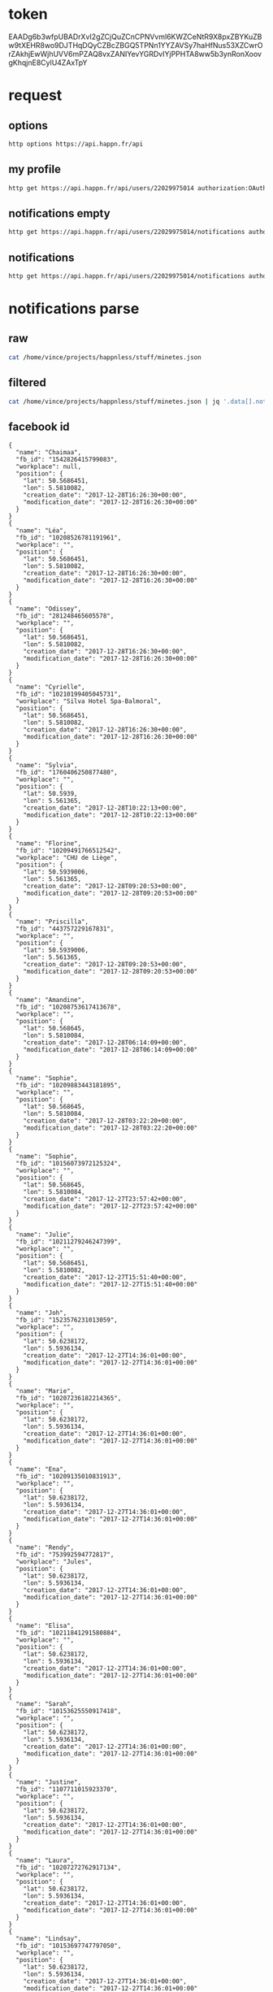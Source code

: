 * token
 EAADg6b3wfpUBADrXvI2gZCjQuZCnCPNVvml6KWZCeNtR9X8pxZBYKuZBw9tXEHR8wo9DJTHqDQyCZBcZBGQ5TPNn1YYZAVSy7haHfNus53XZCwrOrZAkhjEwWjhUVV6mPZAQ8vxZANIYevYGRDvIYjPPHTA8ww5b3ynRonXoovgKhqjnE8CylU4ZAxTpY

* request
** options
#+BEGIN_SRC sh :results pp
http options https://api.happn.fr/api
#+END_SRC
#+RESULTS:
: {"success":true,"status":200,"error":null,"data":{"sso":{"facebook":{"enable":true},"vk":{"enable":false}},"report_types":[{"id":"10404","name":"Bad behavior","description":"Bad behavior","level":1},{"id":"10403","name":"Fake profile","description":"Fake profile","level":1},{"id":"10408","name":"Commercial profile","description":"Commercial profile","level":3},{"id":"10406","name":"Inapropriate picture","description":"Inappropriate picture","level":4},{"id":"10405","name":"Scam","description":"Scam","level":4},{"id":"10407","name":"Underage","description":"Underage","level":5}],"achievement_types":[{"id":"533","status":1,"name":"FACEBOOK_CONNECT","creation_date":"2013-11-12","credits":0,"max_times":1},{"id":"534","status":1,"name":"FACEBOOK_LIKE","creation_date":"2013-11-12","credits":0,"max_times":1},{"id":"535","status":1,"name":"UPDATE_PICTURE","creation_date":"2013-11-12","credits":0,"max_times":5},{"id":"536","status":1,"name":"RATE_APP","creation_date":"2013-11-12","credits":0,"max_times":1},{"id":"537","status":1,"name":"INVITE","creation_date":"2013-11-12","credits":5,"max_times":1000},{"id":"538","status":1,"name":"NEW_ACCOUNT","creation_date":"2013-11-12","credits":10,"max_times":1},{"id":"791","status":1,"name":"SOCIAL_LIKE","creation_date":"2016-03-31","credits":0,"max_times":1},{"id":"792","status":1,"name":"START_TUTORIAL","creation_date":"2016-08-02","credits":0,"max_times":1},{"id":"793","status":1,"name":"TUTORIAL_LIKE_PROFILE","creation_date":"2016-08-02","credits":0,"max_times":2},{"id":"794","status":1,"name":"TUTORIAL_STEP_2","creation_date":"2016-08-02","credits":0,"max_times":1},{"id":"795","status":1,"name":"TUTORIAL_CHARM_PROFILE","creation_date":"2016-08-02","credits":1,"max_times":1},{"id":"796","status":1,"name":"END_TUTORIAL","creation_date":"2016-08-02","credits":0,"max_times":1},{"id":"797","status":1,"name":"NESCAFE_START","creation_date":"2016-08-29","credits":0,"max_times":1},{"id":"798","status":1,"name":"NESCAFE_END","creation_date":"2016-08-29","credits":0,"max_times":1},{"id":"799","status":1,"name":"COCA_COLA","creation_date":"2017-04-19","credits":0,"max_times":1}],"availability_types":[{"type":"DINNER","picto":{"id":"picto_DINNER","url":"https:\/\/static.happn.com\/availability-types\/icon-food-90.png","width":90,"height":90},"label":"Grab a bite","color":"#ff6e70","emoji":"\ud83c\udf54","duration":21600},{"type":"RUN","picto":{"id":"picto_RUN","url":"https:\/\/static.happn.com\/availability-types\/icon-sport-90.png","width":90,"height":90},"label":"RUN_label","color":"#fcd04c","emoji":"","duration":21600},{"type":"DRINK","picto":{"id":"picto_DRINK","url":"https:\/\/static.happn.com\/availability-types\/icon-drink-90.png","width":90,"height":90},"label":"DRINK_label","color":"#9591ed","emoji":"","duration":21600},{"type":"CINEMA","picto":{"id":"picto_CINEMA","url":"https:\/\/static.happn.com\/availability-types\/icon-movie-90.png","width":90,"height":90},"label":"CINEMA_label","color":"#4ebedb","emoji":"","duration":21600},{"type":"PARTY","picto":{"id":"picto_PARTY","url":"https:\/\/static.happn.com\/availability-types\/icon-party-90.png","width":90,"height":90},"label":"PARTY_label","color":"#06d6a0","emoji":"","duration":21600},{"type":"WALK","picto":{"id":"picto_WALK","url":"https:\/\/static.happn.com\/availability-types\/icon-walk-90.png","width":90,"height":90},"label":"WALK_label","color":"#ffa665","emoji":"\ud83d\udc2a\ud83d\udc2a","duration":21600}],"ads_inventory":null,"shop_template":1,"last_tos_version":"9cc435b0-8e28-11e7-9e90-bd58f0bd14d7","shop":[],"say_hi":{"send_message_enable":false},"crush_time":null,"charms_sent":{"enable":true},"timeline":{"rule_version":2,"version":2}},"error_code":0}

** my profile
#+BEGIN_SRC sh :results scalar
http get https://api.happn.fr/api/users/22029975014 authorization:OAuth=\"eyJhbGciOiJIUzI1NiIsImNhbGciOiJHWklQIn0.H4sIAAAAAAAAACXLQQuCMBjG8e_ynh1sr5tz3kIMQgQhPESEzE1hobhSo4i-e4suz-HH83_DYmbfQ3aGae7c2Lfae7hEcF0dZIBKoKJoCUprCFeGkbSzOszAO50Iy1FBBMvW_c5IUSkpKOPB9GaD7ZuCOHssajLI3S1_bZWp71gS5vJD057GR0kq4qbYhKJ_esiYYFykMUMagdPrH7hKJNLPF1fPTf-tAAAA.TuMSWvu826Z9d94h2Ej_bVHWwb2YFbdWZPlEfAKi_IM\"
#+END_SRC

#+RESULTS:
: {"success":true,"status":200,"error":null,"data":{"id":"22029975014","fb_id":"10215682107552713","twitter_id":null,"role":"CLIENT","type":"client","clickable_message_link":false,"name":"Vincent","first_name":"Vincent","nickname":null,"display_name":"Vincent","gender":"male","workplace":"TheFaktory","distance":null},"error_code":0}

** notifications empty
#+BEGIN_SRC sh :results scalar
http get https://api.happn.fr/api/users/22029975014/notifications authorization:OAuth=\"eyJhbGciOiJIUzI1NiIsImNhbGciOiJHWklQIn0.H4sIAAAAAAAAACXLQQuCMBjG8e_ynh1sr5tz3kIMQgQhPESEzE1hobhSo4i-e4suz-HH83_DYmbfQ3aGae7c2Lfae7hEcF0dZIBKoKJoCUprCFeGkbSzOszAO50Iy1FBBMvW_c5IUSkpKOPB9GaD7ZuCOHssajLI3S1_bZWp71gS5vJD057GR0kq4qbYhKJ_esiYYFykMUMagdPrH7hKJNLPF1fPTf-tAAAA.TuMSWvu826Z9d94h2Ej_bVHWwb2YFbdWZPlEfAKi_IM\"
#+END_SRC

#+RESULTS:
: {"success":true,"status":200,"error":null,"data":[{"id":"22029975022","creation_date":"2017-12-26T22:03:37+00:00","notifier":{"id":"2"},"notification_type":"WIN_RATING_APP"},{"id":"22029975020","creation_date":"2017-12-26T22:03:37+00:00","notifier":{"id":"2"},"notification_type":"WIN_INVITE"},{"id":"22029975021","creation_date":"2017-12-26T22:03:37+00:00","notifier":{"id":"2"},"notification_type":"WIN_LIKE_PAGE"},{"id":"22029975018","creation_date":"2017-12-26T22:03:37+00:00","notifier":{"id":"2"},"notification_type":"REWARD_NEW_ACCOUNT"}],"error_code":0}

** notifications
#+BEGIN_SRC sh :results scalar
http get https://api.happn.fr/api/users/22029975014/notifications authorization:OAuth=\"eyJhbGciOiJIUzI1NiIsImNhbGciOiJHWklQIn0.H4sIAAAAAAAAACXLQQuCMBjG8e_ynh1sr5tz3kIMQgQhPESEzE1hobhSo4i-e4suz-HH83_DYmbfQ3aGae7c2Lfae7hEcF0dZIBKoKJoCUprCFeGkbSzOszAO50Iy1FBBMvW_c5IUSkpKOPB9GaD7ZuCOHssajLI3S1_bZWp71gS5vJD057GR0kq4qbYhKJ_esiYYFykMUMagdPrH7hKJNLPF1fPTf-tAAAA.TuMSWvu826Z9d94h2Ej_bVHWwb2YFbdWZPlEfAKi_IM\" types==468 
#+END_SRC

* notifications parse
** raw
#+BEGIN_SRC sh :results scalar
cat /home/vince/projects/happnless/stuff/minetes.json
#+END_SRC
#+RESULTS:
#+begin_example
{
    "success": true,
    "status": 200,
    "error": null,
    "data": [
        {
            "id": "22029975014_21925160549",
            "creation_date": "2017-12-28T16:26:30+00:00",
            "is_pushed": true,
            "is_notified": false,
            "notifier": {
                "id": "21925160549",
                "fb_id": "1542826415799083",
                "twitter_id": null,
                "role": "CLIENT",
                "type": "client",
                "clickable_message_link": false,
                "last_meet_position": {
                    "lat": 50.5686451,
                    "lon": 5.5810082,
                    "creation_date": "2017-12-28T16:26:30+00:00",
                    "modification_date": "2017-12-28T16:26:30+00:00"
                },
                "name": null,
                "first_name": "Chaimaa",
                "nickname": null,
                "display_name": "Chaimaa",
                "gender": "female",
                "workplace": null,
                "distance": null
            },
            "notified": {
                "id": "22029975014",
                "fb_id": "10215682107552713",
                "twitter_id": null,
                "role": "CLIENT",
                "type": "client",
                "clickable_message_link": false,
                "name": "Vincent",
                "first_name": "Vincent",
                "nickname": null,
                "display_name": "Vincent",
                "gender": "male",
                "workplace": "TheFaktory",
                "distance": null
            },
            "actions": [],
            "notification_type": "NEAR_YOU",
            "lat": "50.5686451",
            "lon": "5.5810082"
        },
        {
            "id": "22029975014_21553708506",
            "creation_date": "2017-12-28T16:26:30+00:00",
            "is_pushed": true,
            "is_notified": false,
            "notifier": {
                "id": "21553708506",
                "fb_id": "10208526781191961",
                "twitter_id": null,
                "role": "CLIENT",
                "type": "client",
                "clickable_message_link": false,
                "last_meet_position": {
                    "lat": 50.5686451,
                    "lon": 5.5810082,
                    "creation_date": "2017-12-28T16:26:30+00:00",
                    "modification_date": "2017-12-28T16:26:30+00:00"
                },
                "name": null,
                "first_name": "Léa",
                "nickname": null,
                "display_name": "Léa",
                "gender": "female",
                "workplace": "",
                "distance": null
            },
            "notified": {
                "id": "22029975014",
                "fb_id": "10215682107552713",
                "twitter_id": null,
                "role": "CLIENT",
                "type": "client",
                "clickable_message_link": false,
                "name": "Vincent",
                "first_name": "Vincent",
                "nickname": null,
                "display_name": "Vincent",
                "gender": "male",
                "workplace": "TheFaktory",
                "distance": null
            },
            "actions": [],
            "notification_type": "NEAR_YOU",
            "lat": "50.5686451",
            "lon": "5.5810082"
        },
        {
            "id": "22029975014_21234073809",
            "creation_date": "2017-12-28T16:26:30+00:00",
            "is_pushed": true,
            "is_notified": false,
            "notifier": {
                "id": "21234073809",
                "fb_id": "281248465605578",
                "twitter_id": null,
                "role": "CLIENT",
                "type": "client",
                "clickable_message_link": false,
                "last_meet_position": {
                    "lat": 50.5686451,
                    "lon": 5.5810082,
                    "creation_date": "2017-12-28T16:26:30+00:00",
                    "modification_date": "2017-12-28T16:26:30+00:00"
                },
                "name": null,
                "first_name": "Odissey",
                "nickname": null,
                "display_name": "Odissey",
                "gender": "female",
                "workplace": "",
                "distance": null
            },
            "notified": {
                "id": "22029975014",
                "fb_id": "10215682107552713",
                "twitter_id": null,
                "role": "CLIENT",
                "type": "client",
                "clickable_message_link": false,
                "name": "Vincent",
                "first_name": "Vincent",
                "nickname": null,
                "display_name": "Vincent",
                "gender": "male",
                "workplace": "TheFaktory",
                "distance": null
            },
            "actions": [],
            "notification_type": "NEAR_YOU",
            "lat": "50.5686451",
            "lon": "5.5810082"
        },
        {
            "id": "22029975014_19625280757",
            "creation_date": "2017-12-28T16:26:30+00:00",
            "is_pushed": true,
            "is_notified": false,
            "notifier": {
                "id": "19625280757",
                "fb_id": "10210199405045731",
                "twitter_id": null,
                "role": "CLIENT",
                "type": "client",
                "clickable_message_link": false,
                "last_meet_position": {
                    "lat": 50.5686451,
                    "lon": 5.5810082,
                    "creation_date": "2017-12-28T16:26:30+00:00",
                    "modification_date": "2017-12-28T16:26:30+00:00"
                },
                "name": null,
                "first_name": "Cyrielle",
                "nickname": null,
                "display_name": "Cyrielle",
                "gender": "female",
                "workplace": "Silva Hotel Spa-Balmoral",
                "distance": null
            },
            "notified": {
                "id": "22029975014",
                "fb_id": "10215682107552713",
                "twitter_id": null,
                "role": "CLIENT",
                "type": "client",
                "clickable_message_link": false,
                "name": "Vincent",
                "first_name": "Vincent",
                "nickname": null,
                "display_name": "Vincent",
                "gender": "male",
                "workplace": "TheFaktory",
                "distance": null
            },
            "actions": [],
            "notification_type": "NEAR_YOU",
            "lat": "50.5686451",
            "lon": "5.5810082"
        },
        {
            "id": "22029975014_19430932542",
            "creation_date": "2017-12-28T10:22:13+00:00",
            "is_pushed": true,
            "is_notified": false,
            "notifier": {
                "id": "19430932542",
                "fb_id": "1760406250877480",
                "twitter_id": null,
                "role": "CLIENT",
                "type": "client",
                "clickable_message_link": false,
                "last_meet_position": {
                    "lat": 50.5939,
                    "lon": 5.561365,
                    "creation_date": "2017-12-28T10:22:13+00:00",
                    "modification_date": "2017-12-28T10:22:13+00:00"
                },
                "name": null,
                "first_name": "Sylvia",
                "nickname": null,
                "display_name": "Sylvia",
                "gender": "female",
                "workplace": "",
                "distance": null
            },
            "notified": {
                "id": "22029975014",
                "fb_id": "10215682107552713",
                "twitter_id": null,
                "role": "CLIENT",
                "type": "client",
                "clickable_message_link": false,
                "name": "Vincent",
                "first_name": "Vincent",
                "nickname": null,
                "display_name": "Vincent",
                "gender": "male",
                "workplace": "TheFaktory",
                "distance": null
            },
            "actions": [],
            "notification_type": "NEAR_YOU",
            "lat": "50.5939",
            "lon": "5.561365"
        },
        {
            "id": "22029975014_21825431650",
            "creation_date": "2017-12-28T09:20:53+00:00",
            "is_pushed": true,
            "is_notified": false,
            "notifier": {
                "id": "21825431650",
                "fb_id": "10209491766512542",
                "twitter_id": null,
                "role": "CLIENT",
                "type": "client",
                "clickable_message_link": false,
                "last_meet_position": {
                    "lat": 50.5939006,
                    "lon": 5.561365,
                    "creation_date": "2017-12-28T09:20:53+00:00",
                    "modification_date": "2017-12-28T09:20:53+00:00"
                },
                "name": null,
                "first_name": "Florine",
                "nickname": null,
                "display_name": "Florine",
                "gender": "female",
                "workplace": "CHU de Liège",
                "distance": null
            },
            "notified": {
                "id": "22029975014",
                "fb_id": "10215682107552713",
                "twitter_id": null,
                "role": "CLIENT",
                "type": "client",
                "clickable_message_link": false,
                "name": "Vincent",
                "first_name": "Vincent",
                "nickname": null,
                "display_name": "Vincent",
                "gender": "male",
                "workplace": "TheFaktory",
                "distance": null
            },
            "actions": [],
            "notification_type": "NEAR_YOU",
            "lat": "50.5939006",
            "lon": "5.561365"
        },
        {
            "id": "22029975014_18977599035",
            "creation_date": "2017-12-28T09:20:53+00:00",
            "is_pushed": true,
            "is_notified": false,
            "notifier": {
                "id": "18977599035",
                "fb_id": "443757229167831",
                "twitter_id": null,
                "role": "CLIENT",
                "type": "client",
                "clickable_message_link": false,
                "last_meet_position": {
                    "lat": 50.5939006,
                    "lon": 5.561365,
                    "creation_date": "2017-12-28T09:20:53+00:00",
                    "modification_date": "2017-12-28T09:20:53+00:00"
                },
                "name": null,
                "first_name": "Priscilla",
                "nickname": null,
                "display_name": "Priscilla",
                "gender": "female",
                "workplace": "",
                "distance": null
            },
            "notified": {
                "id": "22029975014",
                "fb_id": "10215682107552713",
                "twitter_id": null,
                "role": "CLIENT",
                "type": "client",
                "clickable_message_link": false,
                "name": "Vincent",
                "first_name": "Vincent",
                "nickname": null,
                "display_name": "Vincent",
                "gender": "male",
                "workplace": "TheFaktory",
                "distance": null
            },
            "actions": [],
            "notification_type": "NEAR_YOU",
            "lat": "50.5939006",
            "lon": "5.561365"
        },
        {
            "id": "22029975014_21201578436",
            "creation_date": "2017-12-28T06:14:09+00:00",
            "is_pushed": true,
            "is_notified": false,
            "notifier": {
                "id": "21201578436",
                "fb_id": "10208753617413678",
                "twitter_id": null,
                "role": "CLIENT",
                "type": "client",
                "clickable_message_link": false,
                "last_meet_position": {
                    "lat": 50.568645,
                    "lon": 5.5810084,
                    "creation_date": "2017-12-28T06:14:09+00:00",
                    "modification_date": "2017-12-28T06:14:09+00:00"
                },
                "name": null,
                "first_name": "Amandine",
                "nickname": null,
                "display_name": "Amandine",
                "gender": "female",
                "workplace": "",
                "distance": null
            },
            "notified": {
                "id": "22029975014",
                "fb_id": "10215682107552713",
                "twitter_id": null,
                "role": "CLIENT",
                "type": "client",
                "clickable_message_link": false,
                "name": "Vincent",
                "first_name": "Vincent",
                "nickname": null,
                "display_name": "Vincent",
                "gender": "male",
                "workplace": "TheFaktory",
                "distance": null
            },
            "actions": [],
            "notification_type": "NEAR_YOU",
            "lat": "50.568645",
            "lon": "5.5810084"
        },
        {
            "id": "22029975014_21000337629",
            "creation_date": "2017-12-28T03:22:20+00:00",
            "is_pushed": true,
            "is_notified": false,
            "notifier": {
                "id": "21000337629",
                "fb_id": "10209883443181895",
                "twitter_id": null,
                "role": "CLIENT",
                "type": "client",
                "clickable_message_link": false,
                "last_meet_position": {
                    "lat": 50.568645,
                    "lon": 5.5810084,
                    "creation_date": "2017-12-28T03:22:20+00:00",
                    "modification_date": "2017-12-28T03:22:20+00:00"
                },
                "name": null,
                "first_name": "Sophie",
                "nickname": null,
                "display_name": "Sophie",
                "gender": "female",
                "workplace": "",
                "distance": null
            },
            "notified": {
                "id": "22029975014",
                "fb_id": "10215682107552713",
                "twitter_id": null,
                "role": "CLIENT",
                "type": "client",
                "clickable_message_link": false,
                "name": "Vincent",
                "first_name": "Vincent",
                "nickname": null,
                "display_name": "Vincent",
                "gender": "male",
                "workplace": "TheFaktory",
                "distance": null
            },
            "actions": [],
            "notification_type": "NEAR_YOU",
            "lat": "50.568645",
            "lon": "5.5810084"
        },
        {
            "id": "22029975014_19274585550",
            "creation_date": "2017-12-27T23:57:42+00:00",
            "is_pushed": true,
            "is_notified": false,
            "notifier": {
                "id": "19274585550",
                "fb_id": "10156073972125324",
                "twitter_id": null,
                "role": "CLIENT",
                "type": "client",
                "clickable_message_link": false,
                "last_meet_position": {
                    "lat": 50.568645,
                    "lon": 5.5810084,
                    "creation_date": "2017-12-27T23:57:42+00:00",
                    "modification_date": "2017-12-27T23:57:42+00:00"
                },
                "name": null,
                "first_name": "Sophie",
                "nickname": null,
                "display_name": "Sophie",
                "gender": "female",
                "workplace": "",
                "distance": null
            },
            "notified": {
                "id": "22029975014",
                "fb_id": "10215682107552713",
                "twitter_id": null,
                "role": "CLIENT",
                "type": "client",
                "clickable_message_link": false,
                "name": "Vincent",
                "first_name": "Vincent",
                "nickname": null,
                "display_name": "Vincent",
                "gender": "male",
                "workplace": "TheFaktory",
                "distance": null
            },
            "actions": [],
            "notification_type": "NEAR_YOU",
            "lat": "50.568645",
            "lon": "5.5810084"
        },
        {
            "id": "22029975014_21296037020",
            "creation_date": "2017-12-27T15:51:40+00:00",
            "is_pushed": true,
            "is_notified": false,
            "notifier": {
                "id": "21296037020",
                "fb_id": "10211279246247399",
                "twitter_id": null,
                "role": "CLIENT",
                "type": "client",
                "clickable_message_link": false,
                "last_meet_position": {
                    "lat": 50.5686451,
                    "lon": 5.5810082,
                    "creation_date": "2017-12-27T15:51:40+00:00",
                    "modification_date": "2017-12-27T15:51:40+00:00"
                },
                "name": null,
                "first_name": "Julie",
                "nickname": null,
                "display_name": "Julie",
                "gender": "female",
                "workplace": "",
                "distance": null
            },
            "notified": {
                "id": "22029975014",
                "fb_id": "10215682107552713",
                "twitter_id": null,
                "role": "CLIENT",
                "type": "client",
                "clickable_message_link": false,
                "name": "Vincent",
                "first_name": "Vincent",
                "nickname": null,
                "display_name": "Vincent",
                "gender": "male",
                "workplace": "TheFaktory",
                "distance": null
            },
            "actions": [],
            "notification_type": "NEAR_YOU",
            "lat": "50.5686451",
            "lon": "5.5810082"
        },
        {
            "id": "22029975014_21824178119",
            "creation_date": "2017-12-27T14:36:01+00:00",
            "is_pushed": true,
            "is_notified": false,
            "notifier": {
                "id": "21824178119",
                "fb_id": "1523576231013059",
                "twitter_id": null,
                "role": "CLIENT",
                "type": "client",
                "clickable_message_link": false,
                "last_meet_position": {
                    "lat": 50.6238172,
                    "lon": 5.5936134,
                    "creation_date": "2017-12-27T14:36:01+00:00",
                    "modification_date": "2017-12-27T14:36:01+00:00"
                },
                "name": null,
                "first_name": "Joh",
                "nickname": null,
                "display_name": "Joh",
                "gender": "female",
                "workplace": "",
                "distance": null
            },
            "notified": {
                "id": "22029975014",
                "fb_id": "10215682107552713",
                "twitter_id": null,
                "role": "CLIENT",
                "type": "client",
                "clickable_message_link": false,
                "name": "Vincent",
                "first_name": "Vincent",
                "nickname": null,
                "display_name": "Vincent",
                "gender": "male",
                "workplace": "TheFaktory",
                "distance": null
            },
            "actions": [],
            "notification_type": "NEAR_YOU",
            "lat": "50.6238172",
            "lon": "5.5936134"
        },
        {
            "id": "22029975014_21791769988",
            "creation_date": "2017-12-27T14:36:01+00:00",
            "is_pushed": true,
            "is_notified": false,
            "notifier": {
                "id": "21791769988",
                "fb_id": "10207236182214365",
                "twitter_id": null,
                "role": "CLIENT",
                "type": "client",
                "clickable_message_link": false,
                "last_meet_position": {
                    "lat": 50.6238172,
                    "lon": 5.5936134,
                    "creation_date": "2017-12-27T14:36:01+00:00",
                    "modification_date": "2017-12-27T14:36:01+00:00"
                },
                "name": null,
                "first_name": "Marie",
                "nickname": null,
                "display_name": "Marie",
                "gender": "female",
                "workplace": "",
                "distance": null
            },
            "notified": {
                "id": "22029975014",
                "fb_id": "10215682107552713",
                "twitter_id": null,
                "role": "CLIENT",
                "type": "client",
                "clickable_message_link": false,
                "name": "Vincent",
                "first_name": "Vincent",
                "nickname": null,
                "display_name": "Vincent",
                "gender": "male",
                "workplace": "TheFaktory",
                "distance": null
            },
            "actions": [],
            "notification_type": "NEAR_YOU",
            "lat": "50.6238172",
            "lon": "5.5936134"
        },
        {
            "id": "22029975014_21755979572",
            "creation_date": "2017-12-27T14:36:01+00:00",
            "is_pushed": true,
            "is_notified": false,
            "notifier": {
                "id": "21755979572",
                "fb_id": "10209135010831913",
                "twitter_id": null,
                "role": "CLIENT",
                "type": "client",
                "clickable_message_link": false,
                "last_meet_position": {
                    "lat": 50.6238172,
                    "lon": 5.5936134,
                    "creation_date": "2017-12-27T14:36:01+00:00",
                    "modification_date": "2017-12-27T14:36:01+00:00"
                },
                "name": null,
                "first_name": "Ena",
                "nickname": null,
                "display_name": "Ena",
                "gender": "female",
                "workplace": "",
                "distance": null
            },
            "notified": {
                "id": "22029975014",
                "fb_id": "10215682107552713",
                "twitter_id": null,
                "role": "CLIENT",
                "type": "client",
                "clickable_message_link": false,
                "name": "Vincent",
                "first_name": "Vincent",
                "nickname": null,
                "display_name": "Vincent",
                "gender": "male",
                "workplace": "TheFaktory",
                "distance": null
            },
            "actions": [],
            "notification_type": "NEAR_YOU",
            "lat": "50.6238172",
            "lon": "5.5936134"
        },
        {
            "id": "22029975014_21642517784",
            "creation_date": "2017-12-27T14:36:01+00:00",
            "is_pushed": true,
            "is_notified": false,
            "notifier": {
                "id": "21642517784",
                "fb_id": "753992594772817",
                "twitter_id": null,
                "role": "CLIENT",
                "type": "client",
                "clickable_message_link": false,
                "last_meet_position": {
                    "lat": 50.6238172,
                    "lon": 5.5936134,
                    "creation_date": "2017-12-27T14:36:01+00:00",
                    "modification_date": "2017-12-27T14:36:01+00:00"
                },
                "name": null,
                "first_name": "Rendy",
                "nickname": null,
                "display_name": "Rendy",
                "gender": "female",
                "workplace": "Jules",
                "distance": null
            },
            "notified": {
                "id": "22029975014",
                "fb_id": "10215682107552713",
                "twitter_id": null,
                "role": "CLIENT",
                "type": "client",
                "clickable_message_link": false,
                "name": "Vincent",
                "first_name": "Vincent",
                "nickname": null,
                "display_name": "Vincent",
                "gender": "male",
                "workplace": "TheFaktory",
                "distance": null
            },
            "actions": [],
            "notification_type": "NEAR_YOU",
            "lat": "50.6238172",
            "lon": "5.5936134"
        },
        {
            "id": "22029975014_21615532567",
            "creation_date": "2017-12-27T14:36:01+00:00",
            "is_pushed": true,
            "is_notified": false,
            "notifier": {
                "id": "21615532567",
                "fb_id": "10211841291580884",
                "twitter_id": null,
                "role": "CLIENT",
                "type": "client",
                "clickable_message_link": false,
                "last_meet_position": {
                    "lat": 50.6238172,
                    "lon": 5.5936134,
                    "creation_date": "2017-12-27T14:36:01+00:00",
                    "modification_date": "2017-12-27T14:36:01+00:00"
                },
                "name": null,
                "first_name": "Elisa",
                "nickname": null,
                "display_name": "Elisa",
                "gender": "female",
                "workplace": "",
                "distance": null
            },
            "notified": {
                "id": "22029975014",
                "fb_id": "10215682107552713",
                "twitter_id": null,
                "role": "CLIENT",
                "type": "client",
                "clickable_message_link": false,
                "name": "Vincent",
                "first_name": "Vincent",
                "nickname": null,
                "display_name": "Vincent",
                "gender": "male",
                "workplace": "TheFaktory",
                "distance": null
            },
            "actions": [],
            "notification_type": "NEAR_YOU",
            "lat": "50.6238172",
            "lon": "5.5936134"
        },
        {
            "id": "22029975014_21537960012",
            "creation_date": "2017-12-27T14:36:01+00:00",
            "is_pushed": true,
            "is_notified": false,
            "notifier": {
                "id": "21537960012",
                "fb_id": "10153625550917418",
                "twitter_id": null,
                "role": "CLIENT",
                "type": "client",
                "clickable_message_link": false,
                "last_meet_position": {
                    "lat": 50.6238172,
                    "lon": 5.5936134,
                    "creation_date": "2017-12-27T14:36:01+00:00",
                    "modification_date": "2017-12-27T14:36:01+00:00"
                },
                "name": null,
                "first_name": "Sarah",
                "nickname": null,
                "display_name": "Sarah",
                "gender": "female",
                "workplace": "",
                "distance": null
            },
            "notified": {
                "id": "22029975014",
                "fb_id": "10215682107552713",
                "twitter_id": null,
                "role": "CLIENT",
                "type": "client",
                "clickable_message_link": false,
                "name": "Vincent",
                "first_name": "Vincent",
                "nickname": null,
                "display_name": "Vincent",
                "gender": "male",
                "workplace": "TheFaktory",
                "distance": null
            },
            "actions": [],
            "notification_type": "NEAR_YOU",
            "lat": "50.6238172",
            "lon": "5.5936134"
        },
        {
            "id": "22029975014_21118548103",
            "creation_date": "2017-12-27T14:36:01+00:00",
            "is_pushed": true,
            "is_notified": false,
            "notifier": {
                "id": "21118548103",
                "fb_id": "1107711015923370",
                "twitter_id": null,
                "role": "CLIENT",
                "type": "client",
                "clickable_message_link": false,
                "last_meet_position": {
                    "lat": 50.6238172,
                    "lon": 5.5936134,
                    "creation_date": "2017-12-27T14:36:01+00:00",
                    "modification_date": "2017-12-27T14:36:01+00:00"
                },
                "name": null,
                "first_name": "Justine",
                "nickname": null,
                "display_name": "Justine",
                "gender": "female",
                "workplace": "",
                "distance": null
            },
            "notified": {
                "id": "22029975014",
                "fb_id": "10215682107552713",
                "twitter_id": null,
                "role": "CLIENT",
                "type": "client",
                "clickable_message_link": false,
                "name": "Vincent",
                "first_name": "Vincent",
                "nickname": null,
                "display_name": "Vincent",
                "gender": "male",
                "workplace": "TheFaktory",
                "distance": null
            },
            "actions": [],
            "notification_type": "NEAR_YOU",
            "lat": "50.6238172",
            "lon": "5.5936134"
        },
        {
            "id": "22029975014_21010128160",
            "creation_date": "2017-12-27T14:36:01+00:00",
            "is_pushed": true,
            "is_notified": false,
            "notifier": {
                "id": "21010128160",
                "fb_id": "10207272762917134",
                "twitter_id": null,
                "role": "CLIENT",
                "type": "client",
                "clickable_message_link": false,
                "last_meet_position": {
                    "lat": 50.6238172,
                    "lon": 5.5936134,
                    "creation_date": "2017-12-27T14:36:01+00:00",
                    "modification_date": "2017-12-27T14:36:01+00:00"
                },
                "name": null,
                "first_name": "Laura",
                "nickname": null,
                "display_name": "Laura",
                "gender": "female",
                "workplace": "",
                "distance": null
            },
            "notified": {
                "id": "22029975014",
                "fb_id": "10215682107552713",
                "twitter_id": null,
                "role": "CLIENT",
                "type": "client",
                "clickable_message_link": false,
                "name": "Vincent",
                "first_name": "Vincent",
                "nickname": null,
                "display_name": "Vincent",
                "gender": "male",
                "workplace": "TheFaktory",
                "distance": null
            },
            "actions": [],
            "notification_type": "NEAR_YOU",
            "lat": "50.6238172",
            "lon": "5.5936134"
        },
        {
            "id": "22029975014_21006615188",
            "creation_date": "2017-12-27T14:36:01+00:00",
            "is_pushed": true,
            "is_notified": false,
            "notifier": {
                "id": "21006615188",
                "fb_id": "10153697747797050",
                "twitter_id": null,
                "role": "CLIENT",
                "type": "client",
                "clickable_message_link": false,
                "last_meet_position": {
                    "lat": 50.6238172,
                    "lon": 5.5936134,
                    "creation_date": "2017-12-27T14:36:01+00:00",
                    "modification_date": "2017-12-27T14:36:01+00:00"
                },
                "name": null,
                "first_name": "Lindsay",
                "nickname": null,
                "display_name": "Lindsay",
                "gender": "female",
                "workplace": "",
                "distance": null
            },
            "notified": {
                "id": "22029975014",
                "fb_id": "10215682107552713",
                "twitter_id": null,
                "role": "CLIENT",
                "type": "client",
                "clickable_message_link": false,
                "name": "Vincent",
                "first_name": "Vincent",
                "nickname": null,
                "display_name": "Vincent",
                "gender": "male",
                "workplace": "TheFaktory",
                "distance": null
            },
            "actions": [],
            "notification_type": "NEAR_YOU",
            "lat": "50.6238172",
            "lon": "5.5936134"
        }
    ],
    "error_code": 0
}
#+end_example

** filtered
#+BEGIN_SRC sh :results scalar
cat /home/vince/projects/happnless/stuff/minetes.json | jq '.data[].notifier | {name: .first_name, fb_id: .fb_id, workplace: .workplace, position: .last_meet_position}'
#+END_SRC

#+RESULTS:
#+begin_example
{
  "name": "Chaimaa",
  "fb_id": "1542826415799083",
  "workplace": null,
  "position": {
    "lat": 50.5686451,
    "lon": 5.5810082,
    "creation_date": "2017-12-28T16:26:30+00:00",
    "modification_date": "2017-12-28T16:26:30+00:00"
  }
}
{
  "name": "Léa",
  "fb_id": "10208526781191961",
  "workplace": "",
  "position": {
    "lat": 50.5686451,
    "lon": 5.5810082,
    "creation_date": "2017-12-28T16:26:30+00:00",
    "modification_date": "2017-12-28T16:26:30+00:00"
  }
}
{
  "name": "Odissey",
  "fb_id": "281248465605578",
  "workplace": "",
  "position": {
    "lat": 50.5686451,
    "lon": 5.5810082,
    "creation_date": "2017-12-28T16:26:30+00:00",
    "modification_date": "2017-12-28T16:26:30+00:00"
  }
}
{
  "name": "Cyrielle",
  "fb_id": "10210199405045731",
  "workplace": "Silva Hotel Spa-Balmoral",
  "position": {
    "lat": 50.5686451,
    "lon": 5.5810082,
    "creation_date": "2017-12-28T16:26:30+00:00",
    "modification_date": "2017-12-28T16:26:30+00:00"
  }
}
{
  "name": "Sylvia",
  "fb_id": "1760406250877480",
  "workplace": "",
  "position": {
    "lat": 50.5939,
    "lon": 5.561365,
    "creation_date": "2017-12-28T10:22:13+00:00",
    "modification_date": "2017-12-28T10:22:13+00:00"
  }
}
{
  "name": "Florine",
  "fb_id": "10209491766512542",
  "workplace": "CHU de Liège",
  "position": {
    "lat": 50.5939006,
    "lon": 5.561365,
    "creation_date": "2017-12-28T09:20:53+00:00",
    "modification_date": "2017-12-28T09:20:53+00:00"
  }
}
{
  "name": "Priscilla",
  "fb_id": "443757229167831",
  "workplace": "",
  "position": {
    "lat": 50.5939006,
    "lon": 5.561365,
    "creation_date": "2017-12-28T09:20:53+00:00",
    "modification_date": "2017-12-28T09:20:53+00:00"
  }
}
{
  "name": "Amandine",
  "fb_id": "10208753617413678",
  "workplace": "",
  "position": {
    "lat": 50.568645,
    "lon": 5.5810084,
    "creation_date": "2017-12-28T06:14:09+00:00",
    "modification_date": "2017-12-28T06:14:09+00:00"
  }
}
{
  "name": "Sophie",
  "fb_id": "10209883443181895",
  "workplace": "",
  "position": {
    "lat": 50.568645,
    "lon": 5.5810084,
    "creation_date": "2017-12-28T03:22:20+00:00",
    "modification_date": "2017-12-28T03:22:20+00:00"
  }
}
{
  "name": "Sophie",
  "fb_id": "10156073972125324",
  "workplace": "",
  "position": {
    "lat": 50.568645,
    "lon": 5.5810084,
    "creation_date": "2017-12-27T23:57:42+00:00",
    "modification_date": "2017-12-27T23:57:42+00:00"
  }
}
{
  "name": "Julie",
  "fb_id": "10211279246247399",
  "workplace": "",
  "position": {
    "lat": 50.5686451,
    "lon": 5.5810082,
    "creation_date": "2017-12-27T15:51:40+00:00",
    "modification_date": "2017-12-27T15:51:40+00:00"
  }
}
{
  "name": "Joh",
  "fb_id": "1523576231013059",
  "workplace": "",
  "position": {
    "lat": 50.6238172,
    "lon": 5.5936134,
    "creation_date": "2017-12-27T14:36:01+00:00",
    "modification_date": "2017-12-27T14:36:01+00:00"
  }
}
{
  "name": "Marie",
  "fb_id": "10207236182214365",
  "workplace": "",
  "position": {
    "lat": 50.6238172,
    "lon": 5.5936134,
    "creation_date": "2017-12-27T14:36:01+00:00",
    "modification_date": "2017-12-27T14:36:01+00:00"
  }
}
{
  "name": "Ena",
  "fb_id": "10209135010831913",
  "workplace": "",
  "position": {
    "lat": 50.6238172,
    "lon": 5.5936134,
    "creation_date": "2017-12-27T14:36:01+00:00",
    "modification_date": "2017-12-27T14:36:01+00:00"
  }
}
{
  "name": "Rendy",
  "fb_id": "753992594772817",
  "workplace": "Jules",
  "position": {
    "lat": 50.6238172,
    "lon": 5.5936134,
    "creation_date": "2017-12-27T14:36:01+00:00",
    "modification_date": "2017-12-27T14:36:01+00:00"
  }
}
{
  "name": "Elisa",
  "fb_id": "10211841291580884",
  "workplace": "",
  "position": {
    "lat": 50.6238172,
    "lon": 5.5936134,
    "creation_date": "2017-12-27T14:36:01+00:00",
    "modification_date": "2017-12-27T14:36:01+00:00"
  }
}
{
  "name": "Sarah",
  "fb_id": "10153625550917418",
  "workplace": "",
  "position": {
    "lat": 50.6238172,
    "lon": 5.5936134,
    "creation_date": "2017-12-27T14:36:01+00:00",
    "modification_date": "2017-12-27T14:36:01+00:00"
  }
}
{
  "name": "Justine",
  "fb_id": "1107711015923370",
  "workplace": "",
  "position": {
    "lat": 50.6238172,
    "lon": 5.5936134,
    "creation_date": "2017-12-27T14:36:01+00:00",
    "modification_date": "2017-12-27T14:36:01+00:00"
  }
}
{
  "name": "Laura",
  "fb_id": "10207272762917134",
  "workplace": "",
  "position": {
    "lat": 50.6238172,
    "lon": 5.5936134,
    "creation_date": "2017-12-27T14:36:01+00:00",
    "modification_date": "2017-12-27T14:36:01+00:00"
  }
}
{
  "name": "Lindsay",
  "fb_id": "10153697747797050",
  "workplace": "",
  "position": {
    "lat": 50.6238172,
    "lon": 5.5936134,
    "creation_date": "2017-12-27T14:36:01+00:00",
    "modification_date": "2017-12-27T14:36:01+00:00"
  }
}
#+end_example

** facebook id
#+RESULTS:
#+begin_example
{
  "name": "Chaimaa",
  "fb_id": "1542826415799083",
  "workplace": null,
  "position": {
    "lat": 50.5686451,
    "lon": 5.5810082,
    "creation_date": "2017-12-28T16:26:30+00:00",
    "modification_date": "2017-12-28T16:26:30+00:00"
  }
}
{
  "name": "Léa",
  "fb_id": "10208526781191961",
  "workplace": "",
  "position": {
    "lat": 50.5686451,
    "lon": 5.5810082,
    "creation_date": "2017-12-28T16:26:30+00:00",
    "modification_date": "2017-12-28T16:26:30+00:00"
  }
}
{
  "name": "Odissey",
  "fb_id": "281248465605578",
  "workplace": "",
  "position": {
    "lat": 50.5686451,
    "lon": 5.5810082,
    "creation_date": "2017-12-28T16:26:30+00:00",
    "modification_date": "2017-12-28T16:26:30+00:00"
  }
}
{
  "name": "Cyrielle",
  "fb_id": "10210199405045731",
  "workplace": "Silva Hotel Spa-Balmoral",
  "position": {
    "lat": 50.5686451,
    "lon": 5.5810082,
    "creation_date": "2017-12-28T16:26:30+00:00",
    "modification_date": "2017-12-28T16:26:30+00:00"
  }
}
{
  "name": "Sylvia",
  "fb_id": "1760406250877480",
  "workplace": "",
  "position": {
    "lat": 50.5939,
    "lon": 5.561365,
    "creation_date": "2017-12-28T10:22:13+00:00",
    "modification_date": "2017-12-28T10:22:13+00:00"
  }
}
{
  "name": "Florine",
  "fb_id": "10209491766512542",
  "workplace": "CHU de Liège",
  "position": {
    "lat": 50.5939006,
    "lon": 5.561365,
    "creation_date": "2017-12-28T09:20:53+00:00",
    "modification_date": "2017-12-28T09:20:53+00:00"
  }
}
{
  "name": "Priscilla",
  "fb_id": "443757229167831",
  "workplace": "",
  "position": {
    "lat": 50.5939006,
    "lon": 5.561365,
    "creation_date": "2017-12-28T09:20:53+00:00",
    "modification_date": "2017-12-28T09:20:53+00:00"
  }
}
{
  "name": "Amandine",
  "fb_id": "10208753617413678",
  "workplace": "",
  "position": {
    "lat": 50.568645,
    "lon": 5.5810084,
    "creation_date": "2017-12-28T06:14:09+00:00",
    "modification_date": "2017-12-28T06:14:09+00:00"
  }
}
{
  "name": "Sophie",
  "fb_id": "10209883443181895",
  "workplace": "",
  "position": {
    "lat": 50.568645,
    "lon": 5.5810084,
    "creation_date": "2017-12-28T03:22:20+00:00",
    "modification_date": "2017-12-28T03:22:20+00:00"
  }
}
{
  "name": "Sophie",
  "fb_id": "10156073972125324",
  "workplace": "",
  "position": {
    "lat": 50.568645,
    "lon": 5.5810084,
    "creation_date": "2017-12-27T23:57:42+00:00",
    "modification_date": "2017-12-27T23:57:42+00:00"
  }
}
{
  "name": "Julie",
  "fb_id": "10211279246247399",
  "workplace": "",
  "position": {
    "lat": 50.5686451,
    "lon": 5.5810082,
    "creation_date": "2017-12-27T15:51:40+00:00",
    "modification_date": "2017-12-27T15:51:40+00:00"
  }
}
{
  "name": "Joh",
  "fb_id": "1523576231013059",
  "workplace": "",
  "position": {
    "lat": 50.6238172,
    "lon": 5.5936134,
    "creation_date": "2017-12-27T14:36:01+00:00",
    "modification_date": "2017-12-27T14:36:01+00:00"
  }
}
{
  "name": "Marie",
  "fb_id": "10207236182214365",
  "workplace": "",
  "position": {
    "lat": 50.6238172,
    "lon": 5.5936134,
    "creation_date": "2017-12-27T14:36:01+00:00",
    "modification_date": "2017-12-27T14:36:01+00:00"
  }
}
{
  "name": "Ena",
  "fb_id": "10209135010831913",
  "workplace": "",
  "position": {
    "lat": 50.6238172,
    "lon": 5.5936134,
    "creation_date": "2017-12-27T14:36:01+00:00",
    "modification_date": "2017-12-27T14:36:01+00:00"
  }
}
{
  "name": "Rendy",
  "fb_id": "753992594772817",
  "workplace": "Jules",
  "position": {
    "lat": 50.6238172,
    "lon": 5.5936134,
    "creation_date": "2017-12-27T14:36:01+00:00",
    "modification_date": "2017-12-27T14:36:01+00:00"
  }
}
{
  "name": "Elisa",
  "fb_id": "10211841291580884",
  "workplace": "",
  "position": {
    "lat": 50.6238172,
    "lon": 5.5936134,
    "creation_date": "2017-12-27T14:36:01+00:00",
    "modification_date": "2017-12-27T14:36:01+00:00"
  }
}
{
  "name": "Sarah",
  "fb_id": "10153625550917418",
  "workplace": "",
  "position": {
    "lat": 50.6238172,
    "lon": 5.5936134,
    "creation_date": "2017-12-27T14:36:01+00:00",
    "modification_date": "2017-12-27T14:36:01+00:00"
  }
}
{
  "name": "Justine",
  "fb_id": "1107711015923370",
  "workplace": "",
  "position": {
    "lat": 50.6238172,
    "lon": 5.5936134,
    "creation_date": "2017-12-27T14:36:01+00:00",
    "modification_date": "2017-12-27T14:36:01+00:00"
  }
}
{
  "name": "Laura",
  "fb_id": "10207272762917134",
  "workplace": "",
  "position": {
    "lat": 50.6238172,
    "lon": 5.5936134,
    "creation_date": "2017-12-27T14:36:01+00:00",
    "modification_date": "2017-12-27T14:36:01+00:00"
  }
}
{
  "name": "Lindsay",
  "fb_id": "10153697747797050",
  "workplace": "",
  "position": {
    "lat": 50.6238172,
    "lon": 5.5936134,
    "creation_date": "2017-12-27T14:36:01+00:00",
    "modification_date": "2017-12-27T14:36:01+00:00"
  }
}
#+end_example

#+BEGIN_SRC sh scalar
cat /home/vince/projects/happnless/stuff/minetes.json | jq '.data[].notifier |  "https://www.facebook.com/\(.fb_id), \(.first_name)"'
#+END_SRC

#+RESULTS:
| https://www.facebook.com/1542826415799083, Chaimaa   |
| https://www.facebook.com/10208526781191961, Léa      |
| https://www.facebook.com/281248465605578, Odissey    |
| https://www.facebook.com/10210199405045731, Cyrielle |
| https://www.facebook.com/1760406250877480, Sylvia    |
| https://www.facebook.com/10209491766512542, Florine  |
| https://www.facebook.com/443757229167831, Priscilla  |
| https://www.facebook.com/10208753617413678, Amandine |
| https://www.facebook.com/10209883443181895, Sophie   |
| https://www.facebook.com/10156073972125324, Sophie   |
| https://www.facebook.com/10211279246247399, Julie    |
| https://www.facebook.com/1523576231013059, Joh       |
| https://www.facebook.com/10207236182214365, Marie    |
| https://www.facebook.com/10209135010831913, Ena      |
| https://www.facebook.com/753992594772817, Rendy      |
| https://www.facebook.com/10211841291580884, Elisa    |
| https://www.facebook.com/10153625550917418, Sarah    |
| https://www.facebook.com/1107711015923370, Justine   |
| https://www.facebook.com/10207272762917134, Laura    |
| https://www.facebook.com/10153697747797050, Lindsay  |

